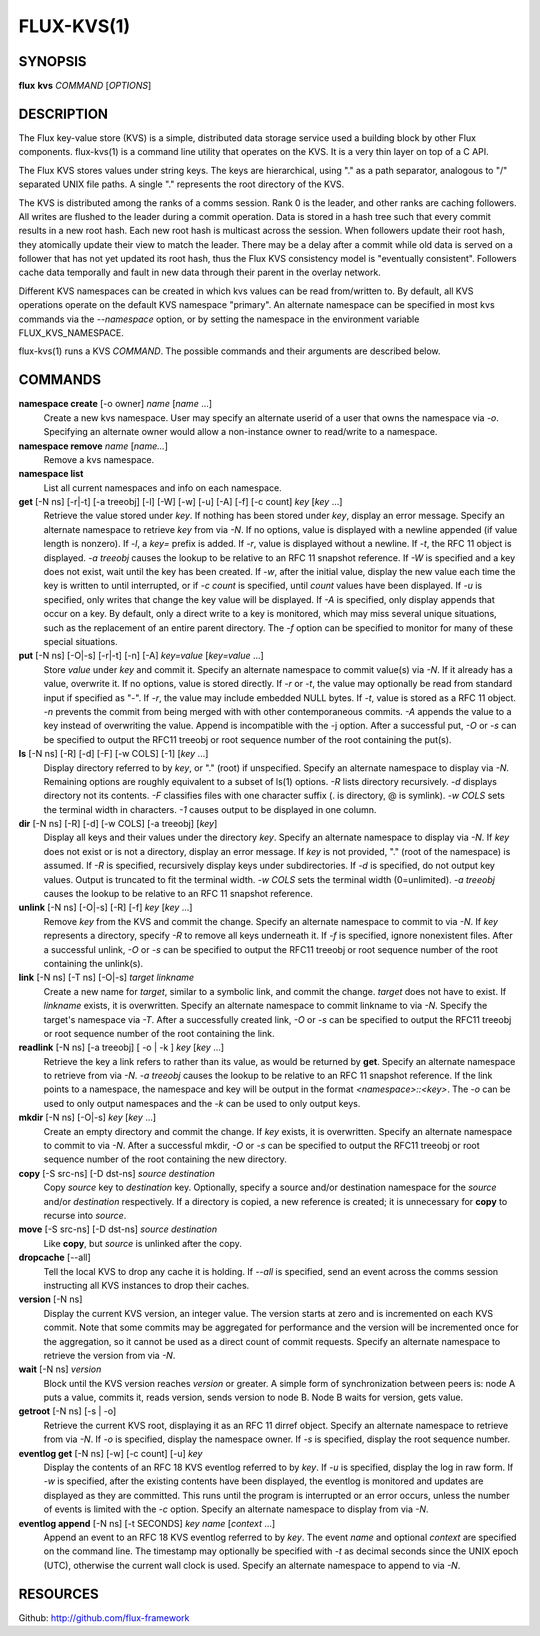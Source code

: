 .. flux-help-include: true

===========
FLUX-KVS(1)
===========


SYNOPSIS
========

**flux** **kvs** *COMMAND* [*OPTIONS*]


DESCRIPTION
===========

The Flux key-value store (KVS) is a simple, distributed data storage
service used a building block by other Flux components.
flux-kvs(1) is a command line utility that operates on the KVS.
It is a very thin layer on top of a C API.

The Flux KVS stores values under string keys. The keys are
hierarchical, using "." as a path separator, analogous to "/"
separated UNIX file paths. A single "." represents the root directory
of the KVS.

The KVS is distributed among the ranks of a comms session. Rank 0
is the leader, and other ranks are caching followers. All writes are flushed
to the leader during a commit operation. Data is stored in a hash tree
such that every commit results in a new root hash. Each new root hash
is multicast across the session. When followers update their root hash,
they atomically update their view to match the leader. There may be a
delay after a commit while old data is served on a follower that has not yet
updated its root hash, thus the Flux KVS consistency model is "eventually
consistent". Followers cache data temporally and fault in new data through
their parent in the overlay network.

Different KVS namespaces can be created in which kvs values can be
read from/written to. By default, all KVS operations operate on the
default KVS namespace "primary". An alternate namespace can be
specified in most kvs commands via the *--namespace* option, or by
setting the namespace in the environment variable FLUX_KVS_NAMESPACE.

flux-kvs(1) runs a KVS *COMMAND*. The possible commands and their
arguments are described below.


COMMANDS
========

**namespace create** [-o owner] *name* [*name* ...]
   Create a new kvs namespace. User may specify an alternate userid of a
   user that owns the namespace via *-o*. Specifying an alternate owner
   would allow a non-instance owner to read/write to a namespace.

**namespace remove** *name* [*name...*]
   Remove a kvs namespace.

**namespace list**
   List all current namespaces and info on each namespace.

**get** [-N ns] [-r|-t] [-a treeobj] [-l] [-W] [-w] [-u] [-A] [-f] [-c count] *key* [*key* ...]
   Retrieve the value stored under *key*. If nothing has been stored
   under *key*, display an error message. Specify an alternate namespace
   to retrieve *key* from via *-N*. If no options, value is displayed
   with a newline appended (if value length is nonzero). If *-l*, a
   *key=* prefix is added. If *-r*, value is displayed without a newline.
   If *-t*, the RFC 11 object is displayed. *-a treeobj* causes the
   lookup to be relative to an RFC 11 snapshot reference. If *-W* is
   specified and a key does not exist, wait until the key has been
   created. If *-w*, after the initial value, display the new value each
   time the key is written to until interrupted, or if *-c count* is
   specified, until *count* values have been displayed. If *-u* is
   specified, only writes that change the key value will be displayed.
   If *-A* is specified, only display appends that occur on a key. By
   default, only a direct write to a key is monitored, which may miss
   several unique situations, such as the replacement of an entire parent
   directory. The *-f* option can be specified to monitor for many of
   these special situations.

**put** [-N ns] [-O|-s] [-r|-t] [-n] [-A] *key=value* [*key=value* ...]
   Store *value* under *key* and commit it. Specify an alternate
   namespace to commit value(s) via *-N*. If it already has a value,
   overwrite it. If no options, value is stored directly. If *-r* or
   *-t*, the value may optionally be read from standard input if
   specified as "-". If *-r*, the value may include embedded NULL bytes.
   If *-t*, value is stored as a RFC 11 object. *-n* prevents the commit
   from being merged with with other contemporaneous commits. *-A*
   appends the value to a key instead of overwriting the value. Append
   is incompatible with the -j option. After a successful put, *-O* or
   *-s* can be specified to output the RFC11 treeobj or root sequence
   number of the root containing the put(s).

**ls** [-N ns] [-R] [-d] [-F] [-w COLS] [-1] [*key* ...]
   Display directory referred to by *key*, or "." (root) if unspecified.
   Specify an alternate namespace to display via *-N*. Remaining options are
   roughly equivalent to a subset of ls(1) options. *-R* lists directory
   recursively. *-d* displays directory not its contents. *-F*
   classifies files with one character suffix (. is directory, @ is
   symlink). *-w COLS* sets the terminal width in characters. *-1*
   causes output to be displayed in one column.

**dir** [-N ns] [-R] [-d] [-w COLS] [-a treeobj] [*key*]
   Display all keys and their values under the directory *key*. Specify
   an alternate namespace to display via *-N*. If *key* does not exist
   or is not a directory, display an error message. If *key* is not
   provided, "." (root of the namespace) is assumed. If *-R* is
   specified, recursively display keys under subdirectories. If *-d* is
   specified, do not output key values. Output is truncated to fit the
   terminal width. *-w COLS* sets the terminal width (0=unlimited). *-a
   treeobj* causes the lookup to be relative to an RFC 11 snapshot
   reference.

**unlink** [-N ns] [-O|-s] [-R] [-f] *key* [*key* ...]
   Remove *key* from the KVS and commit the change. Specify an alternate
   namespace to commit to via *-N*. If *key* represents a directory,
   specify *-R* to remove all keys underneath it. If *-f* is specified,
   ignore nonexistent files. After a successful unlink, *-O* or *-s* can
   be specified to output the RFC11 treeobj or root sequence number of
   the root containing the unlink(s).

**link** [-N ns] [-T ns] [-O|-s] *target* *linkname*
   Create a new name for *target*, similar to a symbolic link, and commit
   the change. *target* does not have to exist. If *linkname* exists,
   it is overwritten. Specify an alternate namespace to commit linkname
   to via *-N*. Specify the target's namespace via *-T*. After a
   successfully created link, *-O* or *-s* can be specified to output the
   RFC11 treeobj or root sequence number of the root containing the link.

**readlink** [-N ns] [-a treeobj] [ -o \| -k ] *key* [*key* ...]
   Retrieve the key a link refers to rather than its value, as would be
   returned by **get**. Specify an alternate namespace to retrieve from
   via *-N*. *-a treeobj* causes the lookup to be relative to an RFC 11
   snapshot reference. If the link points to a namespace, the namespace
   and key will be output in the format *<namespace>::<key>*. The *-o*
   can be used to only output namespaces and the *-k* can be used to only
   output keys.

**mkdir** [-N ns] [-O|-s] *key* [*key* ...]
   Create an empty directory and commit the change. If *key* exists,
   it is overwritten. Specify an alternate namespace to commit to via
   *-N*. After a successful mkdir, *-O* or *-s* can be specified to
   output the RFC11 treeobj or root sequence number of the root
   containing the new directory.

**copy** [-S src-ns] [-D dst-ns] *source* *destination*
   Copy *source* key to *destination* key. Optionally, specify a source
   and/or destination namespace for the *source* and/or *destination*
   respectively. If a directory is copied, a new reference is created;
   it is unnecessary for **copy** to recurse into *source*.

**move** [-S src-ns] [-D dst-ns] *source* *destination*
   Like **copy**, but *source* is unlinked after the copy.

**dropcache** [--all]
   Tell the local KVS to drop any cache it is holding. If *--all* is
   specified, send an event across the comms session instructing all KVS
   instances to drop their caches.

**version** [-N ns]
   Display the current KVS version, an integer value. The version starts
   at zero and is incremented on each KVS commit. Note that some commits
   may be aggregated for performance and the version will be incremented
   once for the aggregation, so it cannot be used as a direct count of
   commit requests. Specify an alternate namespace to retrieve the
   version from via *-N*.

**wait** [-N ns] *version*
   Block until the KVS version reaches *version* or greater. A simple form
   of synchronization between peers is: node A puts a value, commits it,
   reads version, sends version to node B. Node B waits for version, gets
   value.

**getroot** [-N ns] [-s \| -o]
   Retrieve the current KVS root, displaying it as an RFC 11 dirref object.
   Specify an alternate namespace to retrieve from via *-N*. If *-o* is
   specified, display the namespace owner. If *-s* is specified, display
   the root sequence number.

**eventlog get** [-N ns] [-w] [-c count] [-u] *key*
   Display the contents of an RFC 18 KVS eventlog referred to by *key*.
   If *-u* is specified, display the log in raw form. If *-w* is
   specified, after the existing contents have been displayed, the
   eventlog is monitored and updates are displayed as they are committed.
   This runs until the program is interrupted or an error occurs, unless
   the number of events is limited with the *-c* option. Specify an
   alternate namespace to display from via *-N*.

**eventlog append** [-N ns] [-t SECONDS] *key* *name* [*context* ...]
   Append an event to an RFC 18 KVS eventlog referred to by *key*.
   The event *name* and optional *context* are specified on the command line.
   The timestamp may optionally be specified with *-t* as decimal seconds since
   the UNIX epoch (UTC), otherwise the current wall clock is used.
   Specify an alternate namespace to append to via *-N*.


RESOURCES
=========

Github: http://github.com/flux-framework
